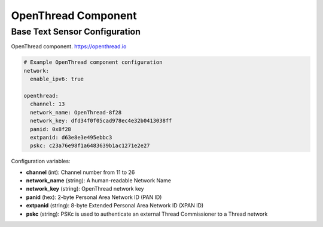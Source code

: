 OpenThread Component
=====================

.. seo::
    :description: Instructions for setting up OpenThread component.
    :image: folder-open.svg


.. _config-openthread:

Base Text Sensor Configuration
------------------------------

OpenThread component.
https://openthread.io

.. code-block:: yaml

    # Example OpenThread component configuration
    network:
      enable_ipv6: true
    
    openthread:
      channel: 13
      network_name: OpenThread-8f28
      network_key: dfd34f0f05cad978ec4e32b0413038ff
      panid: 0x8f28
      extpanid: d63e8e3e495ebbc3
      pskc: c23a76e98f1a6483639b1ac1271e2e27

Configuration variables:

- **channel** (int): Channel number from 11 to 26
- **network_name** (string): A human-readable Network Name
- **network_key** (string): OpenThread network key
- **panid** (hex): 2-byte Personal Area Network ID (PAN ID)
- **extpanid** (string): 8-byte Extended Personal Area Network ID (XPAN ID)
- **pskc** (string): PSKc is used to authenticate an external Thread Commissioner to a Thread network

